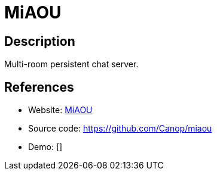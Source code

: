 = MiAOU

:Name:          MiAOU
:Language:      MiAOU
:License:       MIT
:Topic:         Communication systems
:Category:      Custom communication systems
:Subcategory:   

// END-OF-HEADER. DO NOT MODIFY OR DELETE THIS LINE

== Description

Multi-room persistent chat server.

== References

* Website: https://miaou.dystroy.org/login[MiAOU]
* Source code: https://github.com/Canop/miaou[https://github.com/Canop/miaou]
* Demo: []
